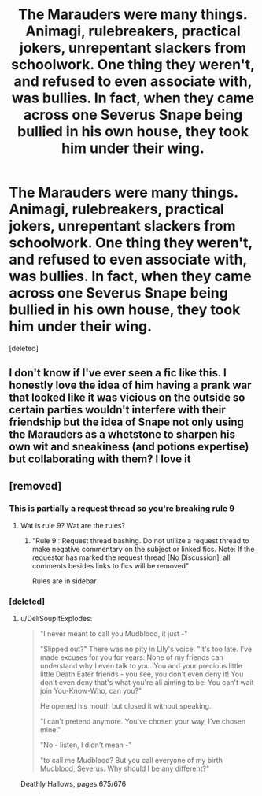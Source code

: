 #+TITLE: The Marauders were many things. Animagi, rulebreakers, practical jokers, unrepentant slackers from schoolwork. One thing they weren't, and refused to even associate with, was bullies. In fact, when they came across one Severus Snape being bullied in his own house, they took him under their wing.

* The Marauders were many things. Animagi, rulebreakers, practical jokers, unrepentant slackers from schoolwork. One thing they weren't, and refused to even associate with, was bullies. In fact, when they came across one Severus Snape being bullied in his own house, they took him under their wing.
:PROPERTIES:
:Score: 9
:DateUnix: 1603386034.0
:DateShort: 2020-Oct-22
:FlairText: Request/Prompt
:END:
[deleted]


** I don't know if I've ever seen a fic like this. I honestly love the idea of him having a prank war that looked like it was vicious on the outside so certain parties wouldn't interfere with their friendship but the idea of Snape not only using the Marauders as a whetstone to sharpen his own wit and sneakiness (and potions expertise) but collaborating with them? I love it
:PROPERTIES:
:Author: karigan_g
:Score: 4
:DateUnix: 1603388244.0
:DateShort: 2020-Oct-22
:END:


** [removed]
:PROPERTIES:
:Score: -3
:DateUnix: 1603386478.0
:DateShort: 2020-Oct-22
:END:

*** This is partially a request thread so you're breaking rule 9
:PROPERTIES:
:Author: Bleepbloopbotz2
:Score: 2
:DateUnix: 1603386798.0
:DateShort: 2020-Oct-22
:END:

**** Wat is rule 9? Wat are the rules?
:PROPERTIES:
:Author: noob_360
:Score: 2
:DateUnix: 1603396765.0
:DateShort: 2020-Oct-22
:END:

***** "Rule 9 : Request thread bashing. Do not utilize a request thread to make negative commentary on the subject or linked fics. Note: If the requestor has marked the request thread [No Discussion], all comments besides links to fics will be removed"

Rules are in sidebar
:PROPERTIES:
:Author: Bleepbloopbotz2
:Score: 4
:DateUnix: 1603397798.0
:DateShort: 2020-Oct-22
:END:


*** [deleted]
:PROPERTIES:
:Score: 0
:DateUnix: 1603386686.0
:DateShort: 2020-Oct-22
:END:

**** u/DeliSoupItExplodes:
#+begin_quote
  "I never meant to call you Mudblood, it just -"

  "Slipped out?" There was no pity in Lily's voice. "It's too late. I've made excuses for you for years. None of my friends can understand why I even talk to you. You and your precious little little Death Eater friends - you see, you don't even deny it! You don't even deny that's what you're all aiming to be! You can't wait join You-Know-Who, can you?"

  He opened his mouth but closed it without speaking.

  "I can't pretend anymore. You've chosen your way, I've chosen mine."

  "No - listen, I didn't mean -"

  "to call me Mudblood? But you call everyone of my birth Mudblood, Severus. Why should I be any different?"
#+end_quote

Deathly Hallows, pages 675/676
:PROPERTIES:
:Author: DeliSoupItExplodes
:Score: 0
:DateUnix: 1603450324.0
:DateShort: 2020-Oct-23
:END:
